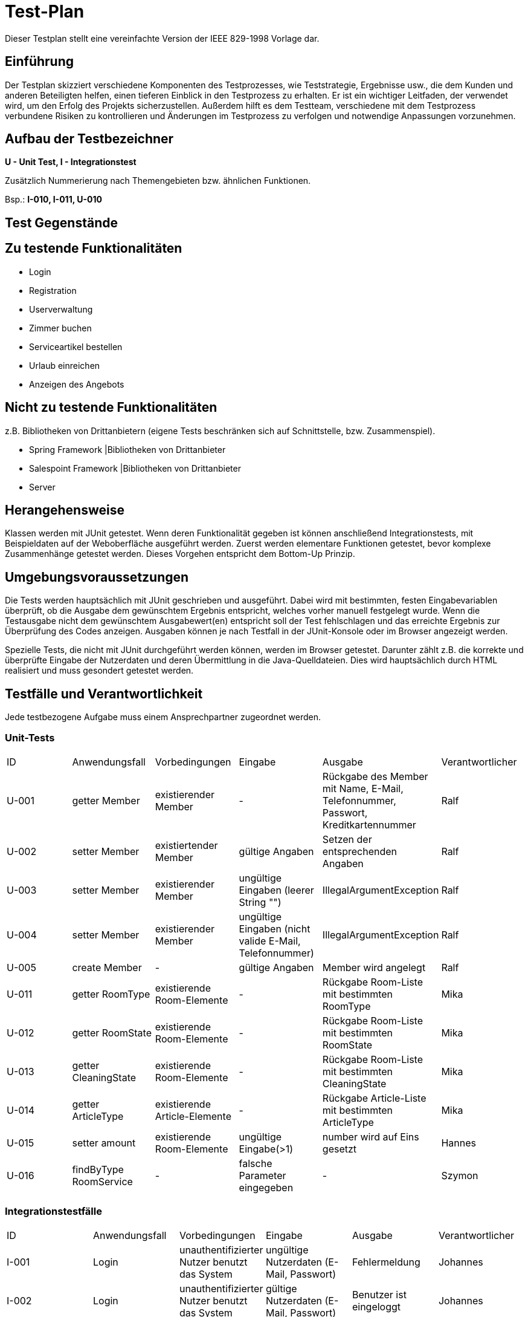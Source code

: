 = Test-Plan

Dieser Testplan stellt eine vereinfachte Version der IEEE 829-1998 Vorlage dar.

== Einführung

Der Testplan skizziert verschiedene Komponenten des Testprozesses, wie Teststrategie, Ergebnisse usw., die dem Kunden und anderen Beteiligten helfen, einen tieferen Einblick in den Testprozess zu erhalten.
Er ist ein wichtiger Leitfaden, der verwendet wird, um den Erfolg des Projekts sicherzustellen.
Außerdem hilft es dem Testteam, verschiedene mit dem Testprozess verbundene Risiken zu kontrollieren und Änderungen im Testprozess zu verfolgen und notwendige Anpassungen vorzunehmen.

== Aufbau der Testbezeichner

*U - Unit Test, I - Integrationstest*

Zusätzlich Nummerierung nach Themengebieten bzw. ähnlichen Funktionen.

Bsp.: *I-010, I-011, U-010*

== Test Gegenstände

== Zu testende Funktionalitäten

* Login
* Registration
* Userverwaltung
* Zimmer buchen
* Serviceartikel bestellen
* Urlaub einreichen
* Anzeigen des Angebots

== Nicht zu testende Funktionalitäten
z.B. Bibliotheken von Drittanbietern (eigene Tests beschränken sich auf Schnittstelle, bzw. Zusammenspiel).

* Spring Framework |Bibliotheken von Drittanbieter
* Salespoint Framework |Bibliotheken von Drittanbieter
* Server

== Herangehensweise

Klassen werden mit JUnit getestet.
Wenn deren Funktionalität gegeben ist können anschließend Integrationstests, mit Beispieldaten auf der Weboberfläche ausgeführt werden.
Zuerst werden elementare Funktionen getestet, bevor komplexe Zusammenhänge getestet werden. Dieses Vorgehen entspricht dem Bottom-Up Prinzip.

== Umgebungsvoraussetzungen

Die Tests werden hauptsächlich mit JUnit geschrieben und ausgeführt. Dabei wird mit bestimmten, festen Eingabevariablen überprüft, ob die Ausgabe dem gewünschtem Ergebnis entspricht, welches vorher manuell festgelegt wurde. Wenn die Testausgabe nicht dem gewünschtem Ausgabewert(en) entspricht soll der Test fehlschlagen und das erreichte Ergebnis zur Überprüfung des Codes anzeigen.
Ausgaben können je nach Testfall in der JUnit-Konsole oder im Browser angezeigt werden.

Spezielle Tests, die nicht mit JUnit durchgeführt werden können, werden im Browser getestet. Darunter zählt z.B. die korrekte und überprüfte Eingabe der Nutzerdaten und deren Übermittlung in die Java-Quelldateien. Dies wird hauptsächlich durch HTML realisiert und muss gesondert getestet werden.

== Testfälle und Verantwortlichkeit
Jede testbezogene Aufgabe muss einem Ansprechpartner zugeordnet werden.

=== Unit-Tests

[options="headers"]
|===
|ID |Anwendungsfall |Vorbedingungen |Eingabe |Ausgabe |Verantwortlicher
|U-001  |getter Member|existierender Member|- |Rückgabe des Member mit Name, E-Mail, Telefonnummer, Passwort, Kreditkartennummer |Ralf
|U-002  |setter Member|existiertender Member|gültige Angaben |Setzen der entsprechenden Angaben   |Ralf
|U-003  |setter Member|existierender Member|ungültige Eingaben (leerer String "") |IllegalArgumentException   |Ralf
|U-004  |setter Member|existierender Member|ungültige Eingaben (nicht valide E-Mail, Telefonnummer) |IllegalArgumentException   |Ralf
|U-005	|create Member|-|gültige Angaben|Member wird angelegt|Ralf
|U-011	|getter RoomType|existierende Room-Elemente|-|Rückgabe Room-Liste mit bestimmten RoomType|Mika
|U-012	|getter RoomState|existierende Room-Elemente|-|Rückgabe Room-Liste mit bestimmten RoomState|Mika
|U-013	|getter CleaningState|existierende Room-Elemente|-|Rückgabe Room-Liste mit bestimmten CleaningState|Mika
|U-014	|getter ArticleType|existierende Article-Elemente|-|Rückgabe Article-Liste mit bestimmten ArticleType|Mika
|U-015	|setter amount|existierende Room-Elemente|ungültige Eingabe(>1)|number wird auf Eins gesetzt|Hannes
|U-016  |findByType RoomService |- |falsche Parameter eingegeben |- | Szymon

|===

=== Integrationstestfälle

[options="headers"]
|===
|ID |Anwendungsfall |Vorbedingungen |Eingabe |Ausgabe |Verantwortlicher
|I-001  |Login |unauthentifizierter Nutzer benutzt das System |ungültige Nutzerdaten (E-Mail, Passwort) |Fehlermeldung |Johannes
|I-002  |Login  |unauthentifizierter Nutzer benutzt das System  |gültige Nutzerdaten (E-Mail, Passwort)  |Benutzer ist eingeloggt  |Johannes
|I-003  |Logout |authentifizierter Nutzer benutzt das System  |Klick auf Button "Ausloggen" |Benutzer ist ausgeloggt |Johannes
|I-004  |Registrieren |unauthentifizierter Nutzer benutzt das System  |ungültige Nutzerdaten (E-Mail bereits vergeben) |Fehlermeldung  |Johannes
|I-005  |Registrieren |unauthentifizierter Nutzer benutzt das System  |ungültige Nutzerdaten (ungültige E-Mail oder Telefonnumer)  |Fehlermeldung  |Johannes
|I-006	|Registrieren |unauthentifizierter Nutzer benutzt das System  |gültige Nutzerdaten|Benutzerkonto wird angelegt|Johannes
|I-011	|Filter	|Nutzer filtert die Rooms|Filterkriterium|zugehörige Liste der Elemente|Mika
|I-012	|Filter	|Nutzer filtert die Artikel|Filterkriterium|zugehörige Liste der Elemente|Mika
|I-013	|Bezahlen|Es existiert eine Buchung|Bestätigung der Buchung mit Klick auf Button “Buchen”|Bestätigung (pdf/ Textanzeige)|Ralf
|I-014	|Buchungen einsehen|Eine Buchung wurde abgeschlossen und besitzt den Status COMPLETED|Manager meldet sich an und sieht Buchungen ein|Abgeschlossene Buchungen werden ausgegeben|Ralf
|I-015	|Buchungen einsehen|Räume wurden zum Warenkorb hinzugefügt|Registrierter Gast sieht Warenkorb ein|Hinzugefügte Buchungen werden ausgegeben|Ralf
|I-016	|Raum zum Warenkorb hinzufügen|Ein registrierter Gast meldet sich an |Gast fügt einen Raum aus dem Katalog zu seinem Warenkorb hinzu|Raum wird zum Warenkorb hinzugefügt|Ralf
|I-017  |Filter |die Sortierung funktioniert korrekt |korrekte Ausgabe fuer findByType |die Liste der Elemente wird ausgegeben |Szymon
|I-018  |Endpoint aufrufen | Endpoint mit korrekten Parametern aufgerufen |falsche Parameter |http-Code 500 |Szymon
|I-019  |Endpoint aufrufen | Endpoint mit fehlenden Parametern aufgerufen |- |- |Szymon
|I-020  |Endpoint | vorhandene Endpoints zurückgeben |keine Endpoints vorhanden |404 | Szymon

|===

